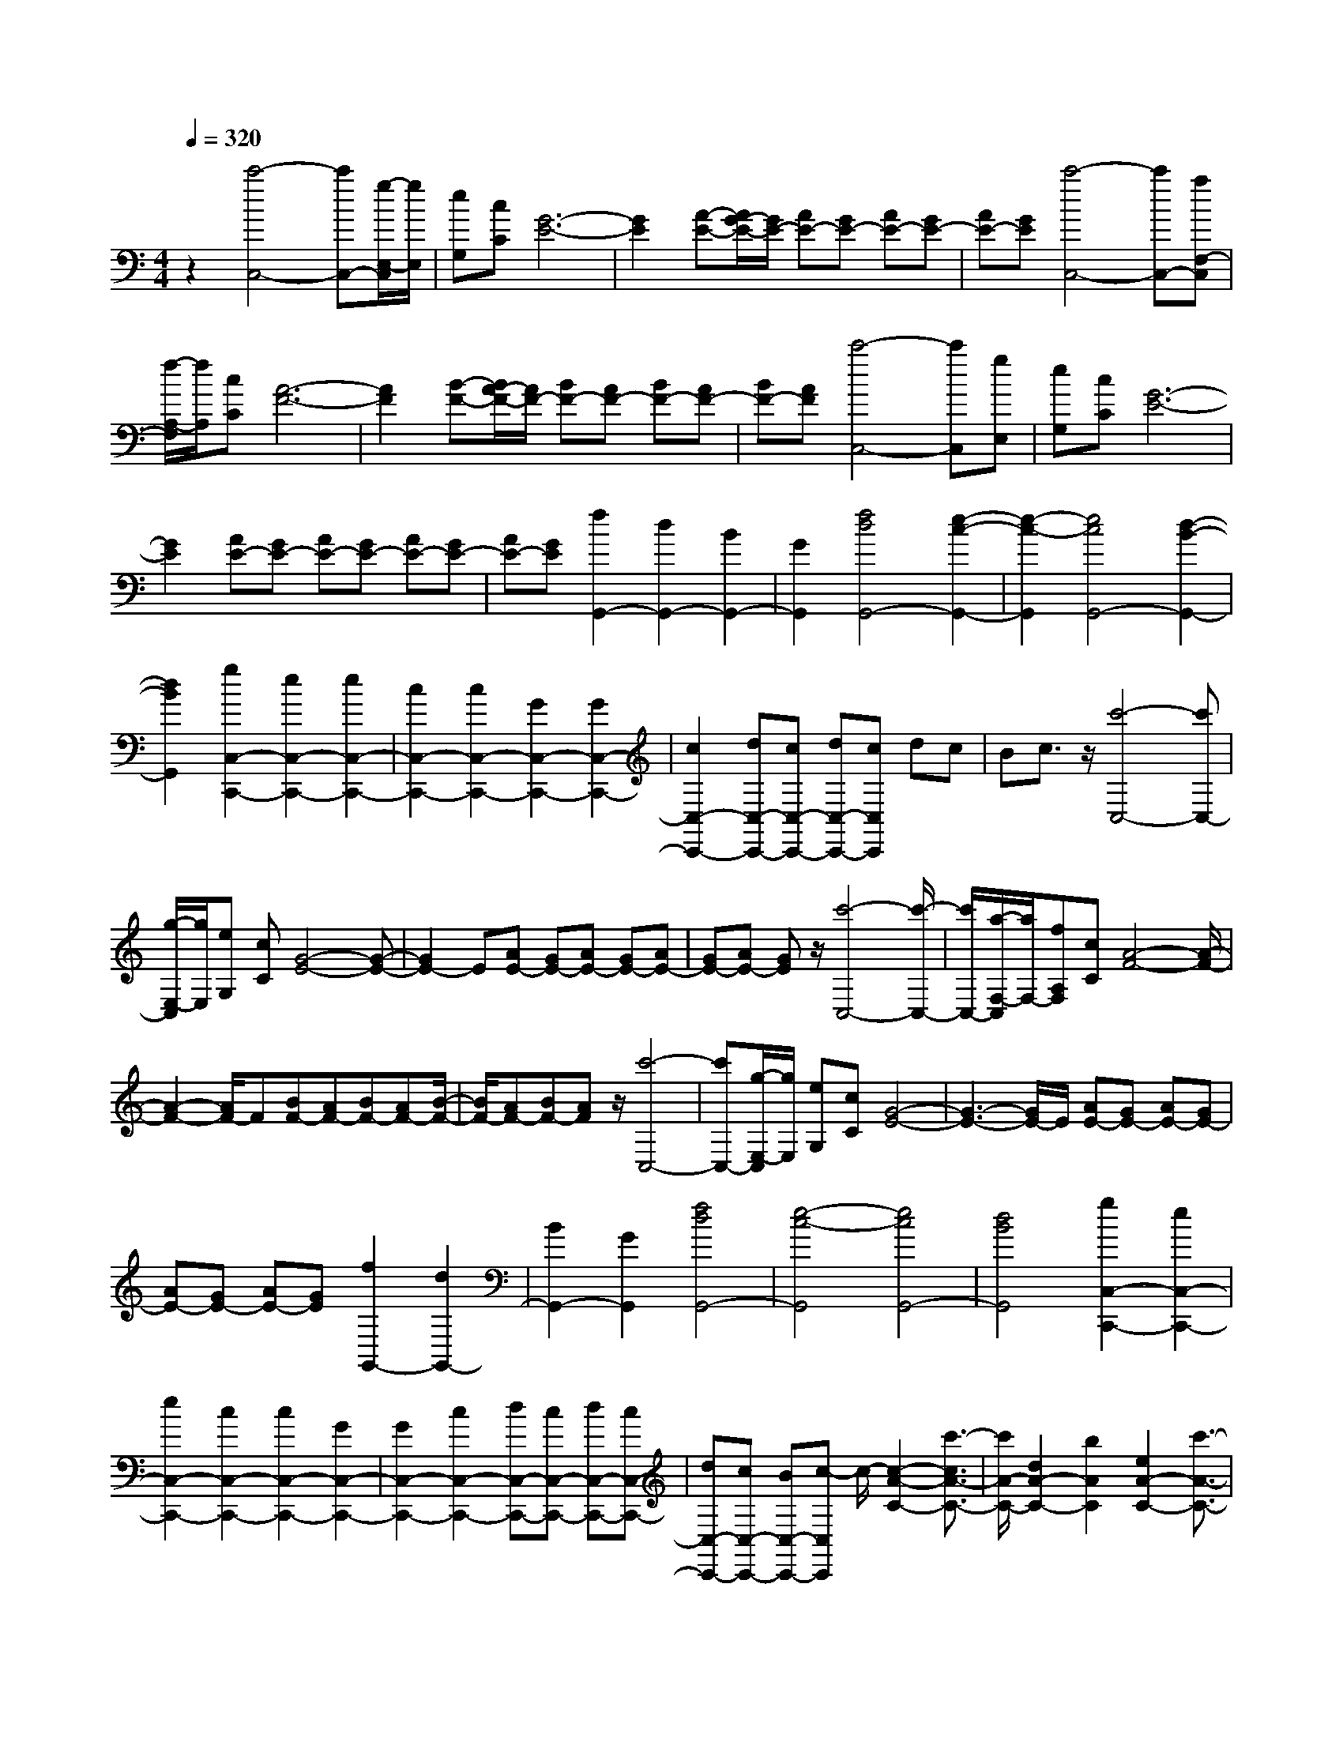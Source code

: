 % input file /home/ubuntu/MusicGeneratorQuin/training_data/scarlatti/K132.MID
X: 1
T: 
M: 4/4
L: 1/8
Q:1/4=320
K:C % 0 sharps
%(C) John Sankey 1998
%%MIDI program 6
%%MIDI program 6
%%MIDI program 6
%%MIDI program 6
%%MIDI program 6
%%MIDI program 6
%%MIDI program 6
%%MIDI program 6
%%MIDI program 6
%%MIDI program 6
%%MIDI program 6
%%MIDI program 6
z2 [c'4-C,4-] [c'C,-][g/2-E,/2-C,/2][g/2E,/2]|[eG,][cC] [G6-E6-]|[G2E2] [A-E-][A/2G/2-E/2-][G/2E/2-] [AE-][GE-] [AE-][GE-]|[AE-][GE] [c'4-C,4-] [c'C,-][aF,-C,]|
[f/2-A,/2-F,/2][f/2A,/2][cC] [A6-F6-]|[A2F2] [B-F-][B/2A/2-F/2-][A/2F/2-] [BF-][AF-] [BF-][AF-]|[BF-][AF] [c'4-C,4-] [c'C,][gE,]|[eG,][cC] [G6-E6-]|
[G2E2] [AE-][GE-] [AE-][GE-] [AE-][GE-]|[AE-][GE] [f2G,,2-] [d2G,,2-] [B2G,,2-]|[G2G,,2] [f4d4G,,4-] [e2-c2-G,,2-]|[e2-c2-G,,2] [e4c4G,,4-] [d2-B2-G,,2-]|
[d2B2G,,2] [g2C,2-C,,2-] [e2C,2-C,,2-] [e2C,2-C,,2-]|[c2C,2-C,,2-] [c2C,2-C,,2-] [G2C,2-C,,2-] [G2C,2-C,,2-]|[c2C,2-C,,2-] [dC,-C,,-][cC,-C,,-] [dC,-C,,-][cC,C,,] dc|Bc3/2z/2[c'4-C,4-][c'C,-]|
[g/2-E,/2-C,/2][g/2E,/2][eG,] [cC][G4-E4-][G-E-]|[G2E2-] E[AE-] [GE-][AE-] [GE-][AE-]|[GE-][AE-] [GE]z/2[c'4-C,4-][c'/2-C,/2-]|[c'/2C,/2-][a/2-F,/2-C,/2][a/2F,/2-][fA,F,][cC][A4-F4-][A/2-F/2-]|
[A2-F2-] [A/2F/2-]F[BF-][AF-][BF-][AF-][B/2-F/2-]|[B/2F/2-][AF-][BF-][AF]z/2 [c'4-C,4-]|[c'C,-][g/2-E,/2-C,/2][g/2E,/2] [eG,][cC] [G4-E4-]|[G3-E3-][G/2E/2-]E/2 [AE-][GE-] [AE-][GE-]|
[AE-][GE-] [AE-][GE] [f2G,,2-] [d2G,,2-]|[B2G,,2-] [G2G,,2] [f4d4G,,4-]|[e4-c4-G,,4] [e4c4G,,4-]|[d4B4G,,4] [g2C,2-C,,2-] [e2C,2-C,,2-]|
[e2C,2-C,,2-] [c2C,2-C,,2-] [c2C,2-C,,2-] [G2C,2-C,,2-]|[G2C,2-C,,2-] [c2C,2-C,,2-] [dC,-C,,-][cC,-C,,-] [dC,-C,,-][cC,-C,,-]|[dC,-C,,-][cC,-C,,-] [BC,-C,,-][c-C,C,,] c/2-[c2-A2-C2-][c'3/2-c3/2A3/2-C3/2-]|[c'/2A/2-C/2-][d2A2-C2-][b2A2C2][e2A2-C2-][c'3/2-A3/2-C3/2-]|
[c'/2A/2C/2-][A2C2-][^f2C2][B2A2-C2-][g3/2-A3/2-C3/2-]|[g/2A/2-C/2-][c2A2-C2-][a2A2C2][eA-B,-][dA-B,-][eA-B,-][d/2-A/2-B,/2-]|[d/2A/2-B,/2-][eA-B,-][d-A-B,-][d/2^c/2-A/2B,/2-][^c3/2-B,3/2-][d/2-^c/2A/2-B,/2-][d/2-A/2B,/2-][d-GB,-][d-AB,-][d/2-G/2-B,/2-]|[d/2-G/2B,/2-][d-AB,-][d-GB,-][d2-^F2B,2-][d3-^F3-B,3-][d/2-^F/2-B,/2-]|
[d/2-^F/2B,/2-][d/2-G/2-B,/2][d3-G3-] [d/2G/2][B2G2-B,2-][G/2-B,/2-][b-G-B,-]|[bG-B,-][=c2G2-B,2-][a3/2-G3/2B,3/2]a/2[d2G2-B,2-][b-G-B,-]|[bGB,-][G2B,2-][e2B,2][A2G2-B,2-][^f-G-B,-]|[^fG-B,-][B2G2-B,2-][g2G2B,2][dG-A,-] [cG-A,-][d-G-A,-]|
[d/2c/2-G/2-A,/2-][c/2-G/2-A,/2-][d/2-c/2G/2-A,/2-][d/2G/2-A,/2-] [c/2-G/2A,/2-][c/2A,/2-][B2A,2-][c-GA,-] [c-^FA,-][c-GA,-]|[c-^FA,-][c-GA,-] [c-^FA,-][c2-E2A,2-][c3-E3-A,3-]|[c-EA,-][c2-^F2-A,2][c2^F2][A2^F2-D2-C2-A,2-][a-^F-D-C-A,-]|[a^F-D-C-A,-][B2^F2-D2-C2-A,2-][g2^F2D2C2A,2][c2^F2-D2-C2-A,2-][a-^F-D-C-A,-]|
[a^FD-C-A,-][^F2D2-C2-A,2-][A2D2C2A,2][G2D2-A,2-D,2-][B-D-A,-D,-]|[BD-A,-D,-][A2D2-A,2-D,2-][c2D2A,2D,2][c3-G,3-]|[c4-G,4-] [cG,-][cG,-G,,-] [BG,-G,,-][cG,-G,,-]|[BG,-G,,-][cG,-G,,-] [BG,-G,,-][A2G,2-G,,2-][B3-G,3-G,,3-]|
[B4-G,4-G,,4-] [B/2-G,/2-G,,/2][BG,][d'2-d2-G,2][d'/2-d/2-^A,/2-]|[d'3/2-d3/2-^A,3/2][d'2-d2-=A,2][d'2d2C2][d'2-d2-^A,2][d'/2-d/2-D/2-]|[d'3/2-d3/2-D3/2][d'2-d2-C2][d'2d2^D2][d'2-d2-=D2][d'/2-d/2-G/2-]|[d'3/2-d3/2-G3/2][d'2-d2-^F2][d'2-d2-G2][d'2-d2D,,2-][d'/2-^a/2-D,,/2-]|
[d'3/2^a3/2D,,3/2-][=a2D,,2-][g2D,,2][^f2D,,2-][^d/2-D,,/2-]|[^d3/2D,,3/2-][=d2D,,2-][c2D,,2][^A2D,,2-][=A/2-D,,/2-]|[A3/2D,,3/2-][G2D,,2-][^F2D,,2]z/2 [d'2-d2-G,2]|[d'2-d2-^A,2] [d'2-d2-=A,2] [d'2d2C2] [d'2-d2-^A,2]|
[d'2-d2-D2] [d'2-d2-C2] [d'2d2^D2] [d'2-d2-=D2]|[d'2-d2-G2] [d'2-d2-^F2] [d'2-d2-G2] [d'2d2D,,2-]|[d'2^a2D,,2-] [c'2=a2D,,2-] [^a2g2D,,2] [=a2^f2D,,2-]|[g2^d2D,,2-] [^f2=d2D,,2-] [^d2c2D,,2] [=d2^A2D,,2-]|
[c2=A2D,,2-] [^A2G2D,,2-] [=A2^F2D,,2] z/2[g3/2-G3/2-G,3/2-]|[g/2-G/2-G,/2][g2-G2-B,2][g2-G2-=A,2][g2G2C2][g3/2-G3/2-B,3/2-]|[g/2-G/2-B,/2][g2-G2-D2][g2-G2-C2][g2G2^D2][g3/2-G3/2-=D3/2-]|[g/2-G/2D/2][g2-G2-][g-G^F-][g-^F][g2-G2][g3/2-G,,3/2-]|
[g/2-G,,/2-][g2^d2G,,2-][=d2G,,2-][c2G,,2][B3/2-G,,3/2-]|[B/2G,,/2-][^G2G,,2-][=G2G,,2-][=F2G,,2][^D3/2-G,,3/2-]|[^D/2G,,/2-][=D2G,,2-][C2G,,2-][B,2G,,2]z/2[g-G-G,-]|[g-G-G,][g2-G2-B,2][g2-G2-A,2][g2G2C2][g-G-B,-]|
[g-G-B,][g2-G2-D2][g2-G2-C2][g2G2^D2][g-G-=D-]|[g-GD][g2-G2-][g2-G2^F2][g2-G2][g-G,,-]|[gG,,-][g2^d2G,,2-][=f2=d2G,,2-][^d2c2G,,2][=d-B-G,,-]|[dBG,,-][c2^G2G,,2-][B2=G2G,,2-][^G2=F2G,,2][=G-^D-G,,-]|
[G^DG,,-][F2=D2G,,2-][^D2C2G,,2-][=D2B,2G,,2][G-^D-C-]|[G4-^D4-C4-] [G3/2-^D3/2-C3/2-][gG-^D-C-][^d/2-G/2^D/2C/2]^d/2[^c/2-G/2-=D/2-^A,/2-]|[^c4-G4-D4-^A,4-] [^c3/2G3/2-D3/2-^A,3/2-][gG-D-^A,-][=dGD^A,][B/2-^F/2-D/2-C/2-=A,/2-]|[B4-^F4-D4-C4-A,4-] [B3/2^F3/2-D3/2-C3/2-A,3/2-][g^F-D-C-A,-][=c^FDCA,][^A/2-G,/2-]|
[^A3/2G,3/2-][=A2G,2-][G2-G,2-][G/2G,/2-] [^d3/2G,3/2][G/2-^A,/2-G,/2-D,/2-]|[G^A,-G,-D,-][A-^A,-G,-D,-] [A/2G/2-^A,/2-G,/2-D,/2-][G^A,-G,-D,-][^F3/2^A,3/2-G,3/2-D,3/2-][G-^A,-G,-D,-] [A/2-G/2^A,/2-G,/2-D,/2-][A^A,G,D,][^A/2-=A,/2-^F,/2-D,/2-]|[^A/2A,/2-^F,/2-D,/2-][=AA,-^F,-D,-][^AA,-^F,-D,-][=AA,-^F,-D,-][^AA,-^F,-D,-][=AA,-^F,-D,-][^AA,-^F,-D,-][=AA,^F,D,]z/2|[G6-^D6-C6-] [gG-^D-C-][^dG^DC]|
[^c6G6-=D6-^A,6-] [gG-D-^A,-][=dGD^A,]|[B6^F6-D6-C6-=A,6-] [g^F-D-C-A,-][=c^FDCA,]|[^A2G,2-] [=A2G,2-] [G2-G,2-] [G/2G,/2-][^d3/2G,3/2]|[G3/2^A,3/2-G,3/2-D,3/2-][A-^A,-G,-D,-][A/2G/2-^A,/2-G,/2-D,/2-][G^A,-G,-D,-] [^F3/2^A,3/2-G,3/2-D,3/2-][G-^A,-G,-D,-][A/2-G/2^A,/2-G,/2-D,/2-][A^A,G,D,]|
[^A=A,-^F,-D,-][=AA,-^F,-D,-] [^AA,-^F,-D,-][=AA,-^F,-D,-] [^AA,-^F,-D,-][=AA,-^F,-D,-] [G3/2A,3/2-^F,3/2-D,3/2-][A,/2^F,/2D,/2]|[AG,-G,,-][GG,-G,,-] [AG,-G,,-][GG,-G,,-] [cG,-G,,-][BG,-G,,-] [cG,-G,,-][BG,G,,]|[eG,-G,,-][=dG,-G,,-] [eG,-G,,-][dG,-G,,-] [aG,-G,,-][gG,-G,,-] [aG,-G,,-][gG,G,,]|[c'G,-G,,-][bG,-G,,-] [c'G,-G,,-][bG,-G,,-] [c'G,-G,,-][bG,-G,,-] [aG,-G,,-][bG,G,,]|
[e2C2-C,2-] [c2C2-C,2-] [B2C2-C,2-] [A2C2C,2]|[G2B,2-G,2-D,2-] [^F2B,2-G,2-D,2-] [G2B,2-G,2-D,2-] [A2B,2G,2D,2]|[BA,-D,-][AA,-D,-] [BA,-D,-][AA,-D,-] [BA,-D,-][AA,-D,-] [G2A,2D,2]|z/2[AG,-G,,-][GG,-G,,-][AG,-G,,-][GG,-G,,-][cG,-G,,-][BG,-G,,-][cG,-G,,-][B/2-G,/2-G,,/2-]|
[B/2G,/2G,,/2][eG,-G,,-][dG,-G,,-][eG,-G,,-][dG,-G,,-][aG,-G,,-][gG,-G,,-][aG,-G,,-][g/2-G,/2-G,,/2-]|[g/2G,/2G,,/2][c'G,-G,,-][bG,-G,,-][c'G,-G,,-][bG,-G,,-][c'G,-G,,-][bG,-G,,-][aG,-G,,-][b/2-G,/2-G,,/2-]|[b/2G,/2G,,/2][e4C4-C,4-][dC-C,-][cC-C,-][BC-C,-][A/2-C/2-C,/2-]|[A/2C/2C,/2][G3/2B,3/2-G,3/2-D,3/2-] [A-B,-G,-D,-][A/2G/2-B,/2-G,/2-D,/2-][GB,-G,-D,-][^F3/2B,3/2-G,3/2-D,3/2-] [G-B,-G,-D,-][A/2-G/2B,/2-G,/2-D,/2-][A/2-B,/2-G,/2-D,/2-]|
[A/2B,/2G,/2D,/2][BA,-D,-][AA,-D,-][BA,-D,-][AA,-D,-][BA,-D,-][AA,-D,-][G3/2-A,3/2-D,3/2-]|[G/2A,/2D,/2]z/2[g2G,2-G,,2-][d2G,2-G,,2-][b2G,2-G,,2-][g-G,-G,,-]|[gG,G,,][g2B2-][d2B2-][b2B2-][g-B-]|[gB][g2c2-][e2c2-][b2c2-][g-c-]|
[gc][g2B2-][d2B2-][b2B2-][g-B-]|[gB][g2C2-][e2C2-][e2C2-][c-C-]|[cC][c2D2-][A2D2-][A2D2-][^F-D-]|[^FD][G2G,2-][D2G,2-][B2G,2-][G-G,-]|
[GG,][G2B,2-][D2B,2-][B2B,2-][G-B,-]|[GB,][G2C2-][E2C2-][B2C2-][G-C-]|[GC][G2B,2-][D2B,2-][B2B,2-][G-B,-]|[GB,][G2C,2-][E2C,2-][E2C,2-][C-C,-]|
[CC,][C2D,2-][A,2D,2-][A,2D,2-][^F,-D,-]|[^F,D,][G,6-G,,6-][G,-G,,-]|[G,8-G,,8-]|[G,4-G,,4-] [G,3/2G,,3/2]z2z/2|
z2 [g6-c6-^A6-G6-E6-]|[g2c2^A2G2E2] z/2[^a^c-=c-^A-=F-][^g^c-=c-^A-F-][^a-^c-=c-^A-F-][^a/2^g/2-^c/2-=c/2-^A/2-F/2-] [^g/2-^c/2-=c/2-^A/2-F/2-][^a/2-^g/2^c/2-=c/2-^A/2-F/2-][^a/2^c/2-=c/2-^A/2-F/2-][^g/2-^c/2-=c/2-^A/2-F/2-]|[^g/2^c/2-=c/2-^A/2-F/2-][^a^c-=c-^A-F-][^g-^c=c^AF][^a/2-^g/2^c/2-=c/2-^A/2-F/2-][^a/2^c/2-=c/2-^A/2-F/2-][^g^c-=c-^A-F-][^a^c-=c-^A-F-][^g-^c-=c-^A-F-][^a/2-^g/2^c/2-=c/2-^A/2-F/2-][^a/2-^c/2-=c/2-^A/2-F/2-][^a/2^g/2-^c/2-=c/2-^A/2-F/2-]|[^g/2^c/2-=c/2-^A/2-F/2-][=g^c-=c-^A-F-][f^c=c^AF][gc-^A-G-E-][fc-^A-G-E-][gc-^A-G-E-][^gc-^A-G-E-][=g3/2-c3/2-^A3/2-G3/2-E3/2-]|
[g/2-c/2-^A/2-G/2-E/2-][^g/2-=g/2c/2-^A/2-G/2-E/2-][^g/2c/2-^A/2-G/2-E/2-][^a/2-c/2^A/2G/2E/2] ^a/2-[^a/2-^g/2^c/2-=c/2-^A/2-F/2-][^a/2-^c/2-=c/2-^A/2-F/2-][^a/2^g/2-^c/2-=c/2-^A/2-F/2-] [^g/2^c/2-=c/2-^A/2-F/2-][^a^c-=c-^A-F-][^g^c-=c-^A-F-][^a^c-=c-^A-F-][^g/2-^c/2-=c/2-^A/2-F/2-]|[^g/2^c/2-=c/2-^A/2-F/2-][^a^c-=c-^A-F-][^g-^c=c^AF][^a/2-^g/2^c/2-=c/2-^A/2-F/2-][^a/2^c/2-=c/2-^A/2-F/2-][^g^c-=c-^A-F-][^a^c-=c-^A-F-][^g-^c-=c-^A-F-][^a/2-^g/2^c/2-=c/2-^A/2-F/2-][^a/2^c/2-=c/2-^A/2-F/2-][^g/2-^c/2-=c/2-^A/2-F/2-]|[^g/2^c/2-=c/2-^A/2-F/2-][=g^c-=c-^A-F-][f^c=c^AF][gc-^A-G-E-][fc-^A-G-E-][gc-^A-G-E-][^gc-^A-G-E-][=g3/2-c3/2-^A3/2-G3/2-E3/2-]|[g/2c/2-^A/2-G/2-E/2-][^gc-^A-G-E-][^a/2-c/2^A/2G/2E/2] ^a/2[^a-c-^G-F-][^a/2^g/2-c/2-^G/2-F/2-] [^g/2c/2-^G/2-F/2-][^ac-^G-F-][^gc-^G-F-][^a-c-^G-F-][^a/2^g/2-c/2-^G/2-F/2-]|
[^g/2c/2-^G/2-F/2-][^a-c-^G-F-][^a/2^g/2-c/2-^G/2-F/2-] [^g/2c/2^G/2F/2][^a^A-F-^C-][^g^A-F-^C-][^a^A-F-^C-][^g^A-F-^C-][^a^A-F-^C-][^g/2-^A/2-F/2-^C/2-]|[^g/2^A/2-F/2-^C/2-][=g-^A-F-^C-][g/2f/2-^A/2-F/2-^C/2-] [f/2^A/2F/2^C/2][gc-^G-=C-][fc-^G-C-][gc-^G-C-][fc-^G-C-][gc-^G-C-][f/2-c/2-^G/2-C/2-]|[f/2c/2-^G/2-C/2-][ec-^G-C-][fc-^GC-][e4-c4-=G4-C4-][e3/2-c3/2-G3/2-C3/2-]|[e2-c2-G2-C2-] [e/2-c/2-G/2-C/2][e/2c/2-G/2-][gc-G-D-] [^fc-G-D-][gc-G-D-] [^f-c-G-D-][g/2-^f/2c/2-G/2-D/2-][g/2c/2-G/2-D/2-]|
[^fc-G-D-][ec-G-D-] [^f/2-c/2G/2D/2-][^f/2D/2][^f^D-] [g^D-][=a^D-] [g^D-][ac-^D-]|[gc-^D-][ac-^D-] [gc^D-][a^A-^D-] [g^A-^D-][a^A-^D-] [g^A^D-][a=A-^D-]|[gA-^D-][aA-^D-] [gA^D-][aG-^D-] [gG^D-][a^F-^D-] [g^F^D-][aG-^D-]|[gG^D-][aA-^D-] [gA^D][a^A-=D-] [g^A-D-][a^A-D-] [g^AD-][aG-D-]|
[gG-D-][aG-D-] [gGD][a^A-D-] [g^A-D-][a^A-D-] [g^AD-][aG-D-]|[gG-D-][aG-D-] [gGD][a^A-D-] [g^A-D-][a^A-D-] [g^AD-][aG-D-]|[gG-D-][aG-D-] [g-GD]g/2-[g=A-G-^D-C-][A3-G3-^D3-C3-][d'/2-A/2-G/2-^D/2-C/2-]|[d'3-A3-G3-^D3-C3-][d'/2A/2G/2^D/2C/2][^c'4A4-G4-E4-^C4-][^a/2-A/2-G/2-E/2-^C/2-]|
[^a3-A3-G3-E3-^C3-][^a/2A/2G/2E/2^C/2][g4A4-G4-E4-^C4-][e/2-A/2-G/2-E/2-^C/2-]|[e3-A3-G3-E3-^C3-][e/2A/2G/2E/2^C/2][gA-=F-=D-][=fA-F-D-][gA-F-D-][f-A-F-D-][g/2-f/2A/2-F/2-D/2-]|[g/2A/2-F/2-D/2-][fA-F-D-][e-A-F-D-][f/2-e/2A/2-F/2-D/2-][f/2A/2F/2D/2][=a^c-A-G-E-][g^c-A-G-E-][a-^c-A-G-E-][a/2g/2-^c/2-A/2-G/2-E/2-][g/2^c/2-A/2-G/2-E/2-][a/2-^c/2-A/2-G/2-E/2-]|[a/2-^c/2-A/2-G/2-E/2-][a/2g/2-^c/2-A/2-G/2-E/2-][g/2-^c/2-A/2-G/2-E/2-][g/2f/2-^c/2-A/2-G/2-E/2-] [f/2-^c/2-A/2-G/2-E/2-][g/2-f/2^c/2-A/2-G/2-E/2-][g/2^c/2A/2G/2E/2][^ad-A-F-][=ad-A-F-][^ad-A-F-][=a-d-A-F-][^a/2-=a/2d/2-A/2-F/2-]|
[^a/2-d/2-A/2-F/2-][^a/2=a/2-d/2-A/2-F/2-][a/2-d/2-A/2-F/2-][a/2g/2-d/2-A/2-F/2-] [g/2d/2-A/2-F/2-][a-dAF][^a/2-=a/2G/2-] [^a4-G4-]|[^a3-G3-][^a/2-G/2-][^a2G2-G,2-][=a2G2-G,2-][g/2-G/2-G,/2-]|[g3/2G3/2-G,3/2-][f2G2G,2][e2^A,2-][d2^A,2-][^c/2-^A,/2-]|[^c3/2^A,3/2-][d2^A,2][d=A,-A,,-][^cA,-A,,-][dA,-A,,-][^cA,-A,,-][d/2-A,/2-A,,/2-]|
[d/2A,/2-A,,/2-][^cA,-A,,-][dA,-A,,-][^cA,-A,,-][dA,-A,,-][^cA,-A,,-][dA,-A,,-][^cA,-A,,-][B/2-A,/2-A,,/2-]|[B3-A,3-A,,3-][B/2A,/2-A,,/2-][A4-A,4-A,,4-][A/2-A,/2-A,,/2-]|[A2-A,2-A,,2-] [A/2A,/2-A,,/2-][A,A,,]z/2 [a4-A,,4-]|[aA,,-][e/2-^C,/2-A,,/2][e/2^C,/2] [^cE,][AA,] [E4-^C4-]|
[E4^C4] [F^C-][E^C-] [F^C-][E^C-]|[F^C-][E^C-] [F^C-][E^C] [^a4-G,,4-]|[^aG,,-][g/2-^C,/2-G,,/2][g/2^C,/2-] [e/2-E,/2-^C,/2][e/2E,/2][^cG,] [E4-^C4-]|[E4^C4] [F^C-][E^C-] [F^C-][E^C-]|
[F^C-][E^C-] [F^C-][E^C] [=a4-F,,4-]|[aF,,][fA,,-] [d/2-D,/2-A,,/2][d/2D,/2][A=F,] [F4-D4-]|[F4D4] [GD-][FD-] [GD-][FD-]|[GD-][FD-] [GD-][FD] z/2[g3-E,,3-][g/2-E,,/2-]|
[g3/2E,,3/2][eG,,][^c^C,][GE,][E3-^C3-][E/2-^C/2-]|[E4-^C4-] [E/2^C/2][F^C-][E^C-][F^C-][E/2-^C/2-]|[E/2^C/2-][F^C-][E^C-][F^C-][E^C][GD-D,-][FD-D,-][GD-D,-][F/2-D/2-D,/2-]|[F/2D/2-D,/2-][GD-D,-][FD-D,-][GD-D,-][FDD,][GA,-D,-][FA,-D,-][GA,-D,-][F/2-A,/2-D,/2-]|
[F/2A,/2-D,/2-][E2A,2-D,2-][D2A,2D,2][D3-A,3-D,3-][D/2-A,/2-D,/2-]|[D3A,3-D,3-][A,2-D,2-][A,/2D,/2][=C2-A,2-G,2-D,2-][^D/2-C/2-A,/2-G,/2-D,/2-]|[^D/2-C/2-A,/2-G,/2-D,/2-][^F/2-^D/2C/2-A,/2-G,/2-D,/2-][^FC-A,-G,-D,-] [A-C-A,-G,-D,-][=c/2-A/2C/2-A,/2-G,/2-D,/2-][c/2-C/2-A,/2-G,/2-D,/2-] [^d/2-c/2C/2-A,/2-G,/2-D,/2-][^dC-A,-G,-D,-][C/2A,/2G,/2D,/2] [^d2-C2-A,2-G,2-D,2-]|[^d6C6-A,6-G,6-D,6-] [CA,G,D,][C-A,-G,-D,-]|
[=dC-A,-G,-D,-][cC-A,-G,-D,-] [^AC-A,-G,-D,-][C/2-A,/2-G,/2-D,/2-][=AC-A,-G,-D,-][C/2-A,/2-G,/2-D,/2-][GC-A,-G,-D,-] [C/2-A,/2-G,/2-D,/2-][^F3/2C3/2A,3/2G,3/2D,3/2]|[^F4=D4-^A,4-] [G4-D4^A,4]|G/2-[G4-D4-^A,4-][GD-^A,-][D-^A,-][d3/2-D3/2-^A,3/2-]|[d/2D/2^A,/2]z/2[c2D2-^A,2-][^A2D2-^A,2-][=A2D2-^A,2-][G-D-^A,-]|
[GD-^A,-][G/2-D/2C/2-^A,/2^G,/2-][G4-C4-^G,4-][G/2C/2-^G,/2-] [C/2-^G,/2-][=FC-^G,-][^G/2-C/2-^G,/2-]|[^G/2C/2-^G,/2-][BC^G,]z/2 [BC-^G,-][d3/2C3/2-^G,3/2-][f-C-^G,-][^g/2-f/2C/2-^G,/2-] [^g2-C2-^G,2-]|[^g2-C2-^G,2-] [^g/2-C/2^G,/2][^g/2C/2-^G,/2-][C/2-^G,/2-][=gC-^G,-][fC-^G,-][C/2-^G,/2-] [^dC-^G,-][=dC-^G,-]|[cC-^G,-][BC-^G,-] [cC^G,][d=G,-] [cG,-][dG,-] [cG,-][dG,-]|
[cG,-][dG,-] [cG,-][BG,-] [cG,-][B3-G,3-G,,3-]|[B6-G,6-G,,6-] [B3/2-G,3/2G,,3/2-][B/2-G,,/2-]|[B3/2G,,3/2-]G,,3-G,,/2z3|z/2[=c'4-=C,4-][c'C,][g^D,][^dG,][c/2-C/2-]|
[c/2C/2][=G6-^D6-][G3/2-^D3/2-]|[G/2^D/2][^G^D-][=G^D-][^G^D-][=G^D-][^G^D-][=G^D-][^G^D-][=G/2-^D/2-]|[G/2^D/2]z/2[c'4-C,4-][c'C,] [^gF,][f^G,]|[cC][^G6-F6-][^G-F-]|
[^GF][^AF-] [^GF-][^AF-] [^GF-][^AF-] [^GF-][^AF-]|[^GF]z/2[c'4-C,4-][c'C,][=g^D,][^d/2-=G,/2-]|[^d/2G,/2][cC][=G6-^D6-][G/2-^D/2-]|[G3/2^D3/2][^G^D-][=G^D-][^G^D-][=G^D-][^G^D-][=G^D-][^G/2-^D/2-]|
[^G/2^D/2-][=G^D][^G2C2-^G,2-F,2-][=G2C2-^G,2-F,2-][c2C2-^G,2-F,2-][B/2-C/2-^G,/2-F,/2-]|[B3/2C3/2^G,3/2F,3/2][^d2C2-^G,2-F,2-][=d2C2-^G,2-F,2-][f2C2-^G,2-F,2-][^d/2-C/2-^G,/2-F,/2-]|[^d3/2C3/2^G,3/2F,3/2][g2C2-^G,2-F,2-][f2C2-^G,2-F,2-][^g2C2-^G,2-F,2-][=g/2-C/2-^G,/2-F,/2-]|[gC-^G,-F,-][C/2^G,/2F,/2][^G2C2-=G,2-^D,2-][=G2C2-G,2-^D,2-][c2C2-G,2-^D,2-][B/2-C/2-G,/2-^D,/2-]|
[B3/2C3/2G,3/2^D,3/2][^d2C2-G,2-^D,2-][=d2C2-G,2-^D,2-][f2C2-G,2-^D,2-][^d/2-C/2-G,/2-^D,/2-]|[^d3/2C3/2G,3/2^D,3/2][g2C2-G,2-^D,2-][f2C2-G,2-^D,2-][^g2C2-G,2-^D,2-][=g/2-C/2-G,/2-^D,/2-]|[gC-G,-^D,-][C/2G,/2^D,/2][G2C2-^G,2-F,2-=D,2-][F2C2-^G,2-F,2-D,2-][^G2C2-^G,2-F,2-D,2-][=G/2-C/2-^G,/2-F,/2-D,/2-]|[G3/2C3/2^G,3/2F,3/2D,3/2][c2C2-^G,2-F,2-D,2-][B2C2-^G,2-F,2-D,2-][^d2C2-^G,2-F,2-D,2-][=d/2-C/2-^G,/2-F,/2-D,/2-]|
[d3/2C3/2^G,3/2F,3/2D,3/2][f2=D2-C2-B,2-=G,2-][^d2D2-C2-B,2-G,2-][g2D2-C2-B,2-G,2-][f/2-D/2-C/2-B,/2-G,/2-]|[f3/2D3/2C3/2B,3/2G,3/2][fC-][^dC-][fC-][^dC-][fC-][^dC-][f/2-C/2-]|[f/2C/2-][^dC-][fC-C,-][^dC-C,-][fC-C,-][^dC-C,-][=d2-C2-C,2-][d/2-C/2-C,/2-]|[d3/2C3/2-C,3/2-][c6-C6-C,6-][c/2-C/2-C,/2]|
[cC-]C/2z/2 [c6-^G6-F6-]|[c'c-^G-F-][^gc^GF] [^f6c6-=G6-^D6-]|[c'c-G-^D-][=gcG^D] [e6B6-G6-F6-=D6-]|[c'B-G-F-D-][=fBGFD] [^d2C2-] [=d2C2-] [c2-C2-]|
[c/2C/2-][^g3/2C3/2] [c3/2^D3/2-C3/2-G,3/2-][d-^D-C-G,-][d/2c/2-^D/2-C/2-G,/2-][c^D-C-G,-] [B3/2^D3/2-C3/2-G,3/2-][c/2-^D/2-C/2-G,/2-]|[c/2-^D/2-C/2-G,/2-][d/2-c/2^D/2-C/2-G,/2-][d^DCG,] [^d=D-G,-][=dD-G,-] [^dD-G,-][=dD-G,-] [^dD-G,-][=dD-G,-]|[^dD-G,-][=dDG,] z/2[C4-^G,4-F,4-][C3/2-^G,3/2-F,3/2-]|[C/2-^G,/2-F,/2-][cC-^G,-F,-][^GC^G,F,][^F4-C4-=G,4-^D,4-][^F3/2-C3/2-G,3/2-^D,3/2-]|
[^F/2C/2-G,/2-^D,/2-][cC-G,-^D,-][=GCG,^D,][E4-B,4-^G,4-=G,4-=D,4-][E3/2-B,3/2-^G,3/2-=G,3/2-D,3/2-]|[E/2B,/2-^G,/2-=G,/2-D,/2-][cB,-^G,-=G,-D,-][=FB,^G,=G,D,][^D2C2-G,2-C,2-][=D2C2G,2-C,2-][C3/2-G,3/2-C,3/2-]|[CG,-C,-][^G3/2G,3/2C,3/2][C3/2^D,3/2-C,3/2-G,,3/2-] [D-^D,-C,-G,,-][D/2C/2-^D,/2-C,/2-G,,/2-][C^D,-C,-G,,-][B,3/2^D,3/2-C,3/2-G,,3/2-]|[C-^D,-C,-G,,-][D/2-C/2^D,/2-C,/2-G,,/2-][D^D,C,G,,][^DG,-=D,-G,,-][=DG,-D,-G,,-][^DG,-D,-G,,-][=DG,-D,-G,,-][^DG,-D,-G,,-][=D/2-G,/2-D,/2-G,,/2-]|
[D/2G,/2-D,/2-G,,/2-][C2G,2D,2G,,2]z/2[DC,-C,,-] [CC,-C,,-][DC,-C,,-] [CC,-C,,-][FC,-C,,-]|[EC,-C,,-][FC,-C,,-] [EC,C,,][=AC,-C,,-] [=GC,-C,,-][AC,-C,,-] [GC,-C,,-][dC,-C,,-]|[cC,-C,,-][dC,-C,,-] [cC,C,,][fC,-C,,-] [eC,-C,,-][fC,-C,,-] [eC,-C,,-][aC,-C,,-]|[=gC,-C,,-][aC,-C,,-] [gC,C,,][a2F,2-F,,2-][f2F,2-F,,2-][e-F,-F,,-]|
[eF,-F,,-][d2F,2F,,2][c2E,2-C,2-G,,2-][B2E,2-C,2-G,,2-][c-E,-C,-G,,-]|[cE,-C,-G,,-][d2E,2C,2G,,2][eG,-D,-G,,-] [dG,-D,-G,,-][eG,-D,-G,,-] [dG,-D,-G,,-][eG,-D,-G,,-]|[dG,-D,-G,,-][cG,-D,-G,,-] [dG,D,G,,]z/2[DC,-][CC,-][DC,-][CC,-][F/2-C,/2-]|[F/2C,/2-][EC,-][FC,-][EC,][AC,-][GC,-][AC,-][GC,-][d/2-C,/2-]|
[d/2C,/2-][cC,-][dC,-][cC,][fC,-][eC,-][fC,-][eC,-][a/2-C,/2-]|[a/2C,/2-][gC,-][aC,-][g-C,]g/2 [a4F,4-F,,4-]|[gF,-F,,-][fF,-F,,-] [eF,-F,,-][dF,F,,] [c4-E,4-C,4-G,,4-]|[cE,-C,-G,,-][BE,-C,-G,,-] [AE,-C,-G,,-][GE,C,G,,] [eG,-D,-G,,-][dG,-D,-G,,-] [eG,-D,-G,,-][dG,-D,-G,,-]|
[eG,-D,-G,,-][dG,-D,-G,,-] [cG,-D,-G,,-][dG,D,G,,] z/2[c2C,2-C,,2-][G3/2-C,3/2-C,,3/2-]|[G/2C,/2-C,,/2-][e2C,2-C,,2-][c2C,2C,,2][c2E2-][G3/2-E3/2-]|[G/2E/2-][e2E2-][c2E2][c2F2-][A3/2-F3/2-]|[A/2F/2-][e2F2-][c2F2][c2E2-][G3/2-E3/2-]|
[G/2E/2-][g2-e2E2-][g2c2E2][a2-f2F2-][a3/2-d3/2-F3/2-]|[a/2-d/2F/2-][a2-d2F2-][a2f2F2][g2-d2G2-][g3/2-B3/2-G3/2-]|[g/2-B/2G/2-][g2-B2G2-][g2d2G2]z/2[C2C,2-][G,-C,-]|[G,C,-][E2C,2-][C2C,2][C2E,2-][G,-E,-]|
[G,E,-][E2E,2-][C2E,2][C2F,2-][=A,-F,-]|[A,F,-][E2F,2-][C2F,2][C2E,2-][G,-E,-]|[G,E,-][G2-E2E,2-][G2C2E,2][A2-F2F,2-][A-D-F,-]|[A-DF,-][A2-D2F,2-][A2F2F,2][F2-D2G,2-][F-B,-G,-]|
[F-B,G,-][F2-B,2G,2-][F2D2G,2][D3-C,3-C,,3-]|[D3-C,3-C,,3-][D/2-C,/2-C,,/2-][D/2C/2-C,/2-C,,/2-] [C4-C,4-C,,4-]|[C8-C,8-C,,8-]|[C-C,C,,]C6-C-|
C
